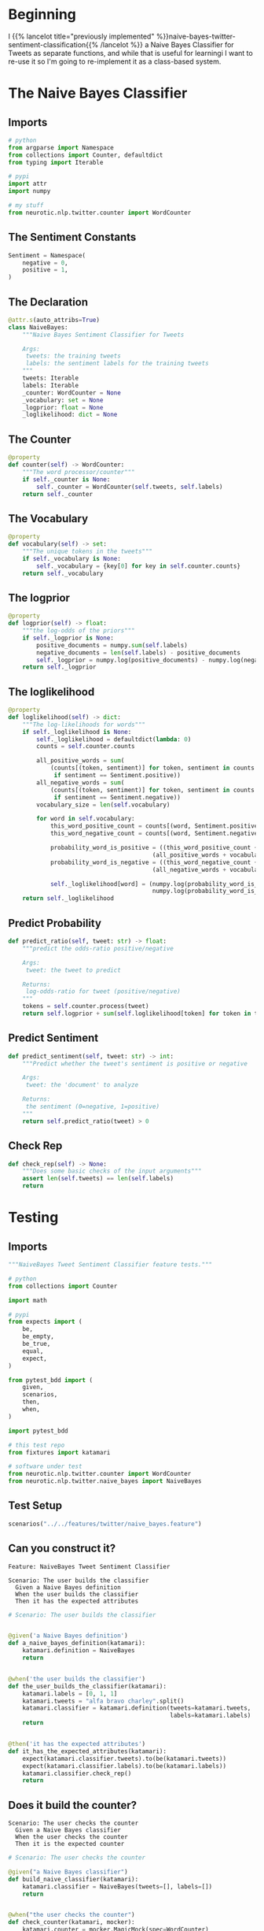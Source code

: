 #+BEGIN_COMMENT
.. title: Class-Based Naive Bayes Tweet Sentiment Classifier
.. slug: class-based-naive-bayes-tweet-sentiment-classifier
.. date: 2020-08-29 11:01:51 UTC-07:00
.. tags: nlp,naive bayes,twitter,sentiment analysis
.. category: NLP
.. link: 
.. description: Re-implementing the Naive Bayes implementation as a class.
.. type: text

#+END_COMMENT
#+OPTIONS: ^:{}
#+TOC: headlines 2
* Beginning
  I {{% lancelot title="previously implemented" %}}naive-bayes-twitter-sentiment-classification{{% /lancelot %}} a Naive Bayes Classifier for Tweets as separate functions, and while that is useful for learningi I want to re-use it so I'm going to re-implement it as a class-based system.
* The Naive Bayes Classifier
#+begin_src python :tangle ../../neurotic/nlp/twitter/naive_bayes.py :exports none
<<naive-imports>>

<<naive-sentiment>>

<<naive-declaration>>

    <<naive-counter>>

    <<naive-vocabulary>>

    <<naive-logprior>>

    <<naive-loglikelihood>>

    <<naive-predict-probability>>

    <<naive-predict-sentiment>>

    <<naive-check-rep>>
#+end_src
** Imports
#+begin_src python :noweb-ref naive-imports
# python
from argparse import Namespace
from collections import Counter, defaultdict
from typing import Iterable

# pypi
import attr
import numpy

# my stuff
from neurotic.nlp.twitter.counter import WordCounter
#+end_src
** The Sentiment Constants
#+begin_src python :noweb-ref naive-sentiment
Sentiment = Namespace(
    negative = 0,
    positive = 1,
)
#+end_src
** The Declaration
#+begin_src python :noweb-ref naive-declaration
@attr.s(auto_attribs=True)
class NaiveBayes:
    """Naive Bayes Sentiment Classifier for Tweets

    Args:
     tweets: the training tweets
     labels: the sentiment labels for the training tweets
    """
    tweets: Iterable
    labels: Iterable
    _counter: WordCounter = None
    _vocabulary: set = None
    _logprior: float = None
    _loglikelihood: dict = None
#+end_src
** The Counter
#+begin_src python :noweb-ref naive-counter
@property
def counter(self) -> WordCounter:
    """The word processor/counter"""
    if self._counter is None:
        self._counter = WordCounter(self.tweets, self.labels)
    return self._counter
#+end_src
** The Vocabulary
#+begin_src python :noweb-ref naive-vocabulary
@property
def vocabulary(self) -> set:
    """The unique tokens in the tweets"""
    if self._vocabulary is None:
        self._vocabulary = {key[0] for key in self.counter.counts}
    return self._vocabulary
#+end_src
** The logprior
#+begin_src python :noweb-ref naive-logprior
@property
def logprior(self) -> float:
    """the log-odds of the priors"""
    if self._logprior is None:
        positive_documents = numpy.sum(self.labels)
        negative_documents = len(self.labels) - positive_documents
        self._logprior = numpy.log(positive_documents) - numpy.log(negative_documents)
    return self._logprior
#+end_src
** The loglikelihood
#+begin_src python :noweb-ref naive-loglikelihood
@property
def loglikelihood(self) -> dict:
    """The log-likelihoods for words"""
    if self._loglikelihood is None:
        self._loglikelihood = defaultdict(lambda: 0)        
        counts = self.counter.counts        

        all_positive_words = sum(
            (counts[(token, sentiment)] for token, sentiment in counts
             if sentiment == Sentiment.positive))
        all_negative_words = sum(
            (counts[(token, sentiment)] for token, sentiment in counts
             if sentiment == Sentiment.negative))
        vocabulary_size = len(self.vocabulary)

        for word in self.vocabulary:
            this_word_positive_count = counts[(word, Sentiment.positive)]
            this_word_negative_count = counts[(word, Sentiment.negative)]

            probability_word_is_positive = ((this_word_positive_count + 1)/
                                         (all_positive_words + vocabulary_size))
            probability_word_is_negative = ((this_word_negative_count + 1)/
                                         (all_negative_words + vocabulary_size))

            self._loglikelihood[word] = (numpy.log(probability_word_is_positive) -
                                         numpy.log(probability_word_is_negative))
    return self._loglikelihood
#+end_src
** Predict Probability
#+begin_src python :noweb-ref naive-predict-probability
def predict_ratio(self, tweet: str) -> float:
    """predict the odds-ratio positive/negative

    Args:
     tweet: the tweet to predict

    Returns:
     log-odds-ratio for tweet (positive/negative)
    """
    tokens = self.counter.process(tweet)
    return self.logprior + sum(self.loglikelihood[token] for token in tokens)
#+end_src
** Predict Sentiment
#+begin_src python :noweb-ref naive-predict-sentiment
def predict_sentiment(self, tweet: str) -> int:
    """Predict whether the tweet's sentiment is positive or negative

    Args:
     tweet: the 'document' to analyze

    Returns:
     the sentiment (0=negative, 1=positive)
    """
    return self.predict_ratio(tweet) > 0
#+end_src
** Check Rep
#+begin_src python :noweb-ref naive-check-rep
def check_rep(self) -> None:
    """Does some basic checks of the input arguments"""
    assert len(self.tweets) == len(self.labels)
    return
#+end_src
* Testing
#+begin_src python :tangle ../../tests/features/twitter/naive_bayes.feature :exports none
<<feature-construction>>

<<feature-counter>>

<<feature-log-prior>>

<<feature-vocabulary>>

<<feature-loglikelihood>>

<<feature-predict-probability>>

<<feature-predict-sentiment>>
#+end_src

#+begin_src python :tangle ../../tests/functional/twitter/test_naive_bayes.py :exports none
<<test-imports>>

<<test-setup>>

# ********** #
<<test-build>>

# ********** #
<<test-counter>>

# ********** #
<<test-log-prior>>

# ********** #
<<test-vocabulary>>

# ********** #
<<test-loglikelihood>>

# ********** #
<<test-predict-probability>>

# ********** #
<<test-predict-sentiment>>
#+end_src
** Imports
#+begin_src python :noweb-ref test-imports
"""NaiveBayes Tweet Sentiment Classifier feature tests."""

# python
from collections import Counter

import math

# pypi
from expects import (
    be,
    be_empty,
    be_true,
    equal,
    expect,
)

from pytest_bdd import (
    given,
    scenarios,
    then,
    when,
)

import pytest_bdd

# this test repo
from fixtures import katamari

# software under test
from neurotic.nlp.twitter.counter import WordCounter
from neurotic.nlp.twitter.naive_bayes import NaiveBayes
#+end_src

** Test Setup
#+begin_src python :noweb-ref test-setup
scenarios("../../features/twitter/naive_bayes.feature")
#+end_src
** Can you construct it?
#+begin_src feature :noweb-ref feature-construction
Feature: NaiveBayes Tweet Sentiment Classifier

Scenario: The user builds the classifier
  Given a Naive Bayes definition
  When the user builds the classifier
  Then it has the expected attributes
#+end_src

#+begin_src python :noweb-ref test-build
# Scenario: The user builds the classifier


@given('a Naive Bayes definition')
def a_naive_bayes_definition(katamari):
    katamari.definition = NaiveBayes
    return


@when('the user builds the classifier')
def the_user_builds_the_classifier(katamari):
    katamari.labels = [0, 1, 1]
    katamari.tweets = "alfa bravo charley".split()
    katamari.classifier = katamari.definition(tweets=katamari.tweets,
                                              labels=katamari.labels)
    return


@then('it has the expected attributes')
def it_has_the_expected_attributes(katamari):
    expect(katamari.classifier.tweets).to(be(katamari.tweets))
    expect(katamari.classifier.labels).to(be(katamari.labels))
    katamari.classifier.check_rep()
    return
#+end_src

** Does it build the counter?
#+begin_src feature :noweb-ref feature-counter
Scenario: The user checks the counter
  Given a Naive Bayes classifier
  When the user checks the counter
  Then it is the expected counter
#+end_src

#+begin_src python :noweb-ref test-counter
# Scenario: The user checks the counter

@given("a Naive Bayes classifier")
def build_naive_classifier(katamari):
    katamari.classifier = NaiveBayes(tweets=[], labels=[])
    return


@when("the user checks the counter")
def check_counter(katamari, mocker):
    katamari.counter = mocker.MagicMock(spec=WordCounter)
    katamari.counter_definition = mocker.MagicMock()
    katamari.counter_definition.return_value = katamari.counter
    mocker.patch("neurotic.nlp.twitter.naive_bayes.WordCounter", katamari.counter_definition)
    katamari.actual_counter = katamari.classifier.counter
    return


@then("it is the expected counter")
def expect_counter(katamari):
    expect(katamari.actual_counter).to(be(katamari.counter))
    return
#+end_src

** Does it build the logprior?
#+begin_src feature :noweb-ref feature-log-prior
Scenario: The user checks the log-prior
 Given a valid Naive Bayes Classifier
 When the user checks the log-odds prior
 Then it is close enough
#+end_src

#+begin_src python :noweb-ref test-log-prior
# Scenario: The user checks the log-prior

@given("a valid Naive Bayes Classifier")
def setup_classifier(katamari):
    katamari.tweets = ["a blowfish", "b closing", "c that", "d plane"]
    katamari.labels = [1, 1, 0, 1]
    katamari.counts = Counter({
        ("appl", 0): 5,
        ("b", 1): 2,
        ("c", 1): 4,
        
    })
    katamari.classifier = NaiveBayes(tweets=katamari.tweets,
                                     labels = katamari.labels)
    katamari.classifier.counter._counts = katamari.counts
    return


@when("the user checks the log-odds prior")
def get_log_odds_prior(katamari):
    katamari.expected = math.log(3) - math.log(1)
    katamari.actual = katamari.classifier.logprior
    return


@then("it is close enough")
def expect_close_enough(katamari):
    expect(math.isclose(katamari.actual, katamari.expected)).to(be_true)
    return
#+end_src
** Does it build the vocabulary?
#+begin_src feature :noweb-ref feature-vocabulary
Scenario: The user checks the vocabulary
  Given a valid Naive Bayes Classifier
  When the user checks the vocabulary
  Then all the words are there
#+end_src

#+begin_src python :noweb-ref test-vocabulary
# Scenario: The user checks the vocabulary
#  Given a valid Naive Bayes Classifier
 

@when("the user checks the vocabulary")
def check_vocabulary(katamari):
  katamari.actual = katamari.classifier.vocabulary
  katamari.expected = {"appl", "b", "c"}
  return


@then("all the words are there")
def compare_words(katamari):
  expect(katamari.actual ^ katamari.expected).to(be_empty)
  return
#+end_src
** Does it build the log-likelihood?
#+begin_src feature :noweb-ref feature-loglikelihood
Scenario: The user gets the log-likelihood dictionary
  Given a valid Naive Bayes Classifier
  When the user checks the loglikelihoods
  Then they are close enough
#+end_src

#+begin_src python :noweb-ref test-loglikelihood
# Scenario: The user gets the log-likelihood dictionary
#  Given a valid Naive Bayes Classifier


@when("the user checks the loglikelihoods")
def check_log_likelihoods(katamari):
    katamari.expected = dict(
        appl=math.log(1/9) - math.log(6/8),
        b=math.log(3/9) - math.log(1/8),
        c=math.log(5/9) - math.log(1/8)
    )
    katamari.actual = katamari.classifier.loglikelihood
    return


@then("they are close enough")
def expect_close_values(katamari):
    for word in katamari.classifier.loglikelihood:
        expect(math.isclose(katamari.expected[word],
                            katamari.actual[word])).to(be_true)
    return
#+end_src

** Does it predict probabilities?
#+begin_src feature :noweb-ref feature-predict-probability
Scenario: User predicts tweet positive probability
  Given a valid Naive Bayes Classifier
  When the user makes a tweet prediction
  Then it is the expected probability
#+end_src

#+begin_src python :noweb-ref test-predict-probability
# Scenario: User predicts tweet positive probability
#   Given a valid Naive Bayes Classifier


@when("the user makes a tweet prediction")
def check_prediction(katamari):
    katamari.expected = (katamari.classifier.logprior
                         + katamari.classifier.loglikelihood["c"]
                         + katamari.classifier.loglikelihood["b"])
    katamari.actual = katamari.classifier.predict_ratio(
        "c you later b"
    )
    return


@then("it is the expected probability")
def expect_probability(katamari):
    expect(math.isclose(katamari.actual, katamari.expected)).to(be_true)
    return
#+end_src
** Does it predict the sentiment?
#+begin_src feature :noweb-ref feature-predict-sentiment
Scenario: The user predicts tweet sentiment
  Given a valid Naive Bayes Classifier
  When the user predicts the sentiment of tweets
  Then the sentiments are the expected ones
#+end_src

#+begin_src python :noweb-ref test-predict-sentiment
# Scenario: The user predicts tweet sentiment
#   Given a valid Naive Bayes Classifier


@when("the user predicts the sentiment of tweets")
def check_predict_sentiment(katamari):
    katamari.actual_1 = katamari.classifier.predict_sentiment("c you later b")
    katamari.expected_1 = 1

    katamari.actual_2 = katamari.classifier.predict_sentiment("apple banana tart")
    katamari.expected_2 = 0
    return


@then("the sentiments are the expected ones")
def expect_sentiments(katamari):
    expect(katamari.actual_1).to(equal(katamari.expected_1))
    expect(katamari.actual_2).to(equal(katamari.expected_2))
    return
#+end_src

